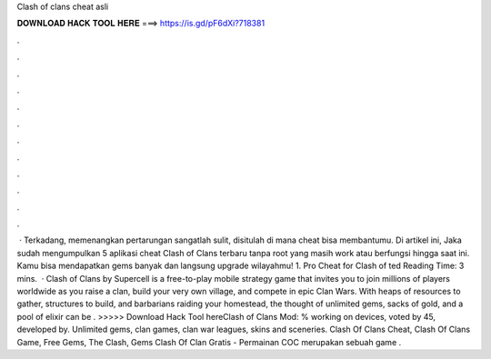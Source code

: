 Clash of clans cheat asli

𝐃𝐎𝐖𝐍𝐋𝐎𝐀𝐃 𝐇𝐀𝐂𝐊 𝐓𝐎𝐎𝐋 𝐇𝐄𝐑𝐄 ===> https://is.gd/pF6dXi?718381

.

.

.

.

.

.

.

.

.

.

.

.

 · Terkadang, memenangkan pertarungan sangatlah sulit, disitulah di mana cheat bisa membantumu. Di artikel ini, Jaka sudah mengumpulkan 5 aplikasi cheat Clash of Clans terbaru tanpa root yang masih work atau berfungsi hingga saat ini. Kamu bisa mendapatkan gems banyak dan langsung upgrade wilayahmu! 1. Pro Cheat for Clash of ted Reading Time: 3 mins.  · Clash of Clans by Supercell is a free-to-play mobile strategy game that invites you to join millions of players worldwide as you raise a clan, build your very own village, and compete in epic Clan Wars. With heaps of resources to gather, structures to build, and barbarians raiding your homestead, the thought of unlimited gems, sacks of gold, and a pool of elixir can be . >>>>> Download Hack Tool hereClash of Clans Mod: % working on devices, voted by 45, developed by. Unlimited gems, clan games, clan war leagues, skins and sceneries. Clash Of Clans Cheat, Clash Of Clans Game, Free Gems, The Clash, Gems Clash Of Clan Gratis - Permainan COC merupakan sebuah game .